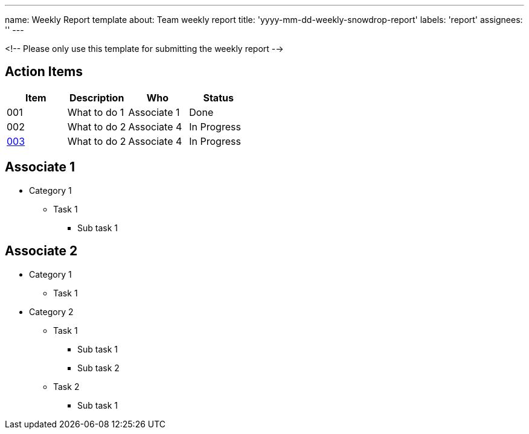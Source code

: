 ---
name: Weekly Report template
about: Team weekly report
title: 'yyyy-mm-dd-weekly-snowdrop-report'
labels: 'report'
assignees: ''
---

<!-- Please only use this template for submitting the weekly report -->

== Action Items

|===
| Item | Description | Who | Status

| 001
| What to do 1
| Associate 1
| Done

| 002
| What to do 2
| Associate 4
| In Progress

| https://github.com/snowdrop/issues/3[003]
| What to do 2
| Associate 4
| In Progress
|===

== Associate 1

* Category 1
** Task 1
*** Sub task 1


== Associate 2

* Category 1
** Task 1

* Category 2
** Task 1
*** Sub task 1
*** Sub task 2
** Task 2
*** Sub task 1
   

